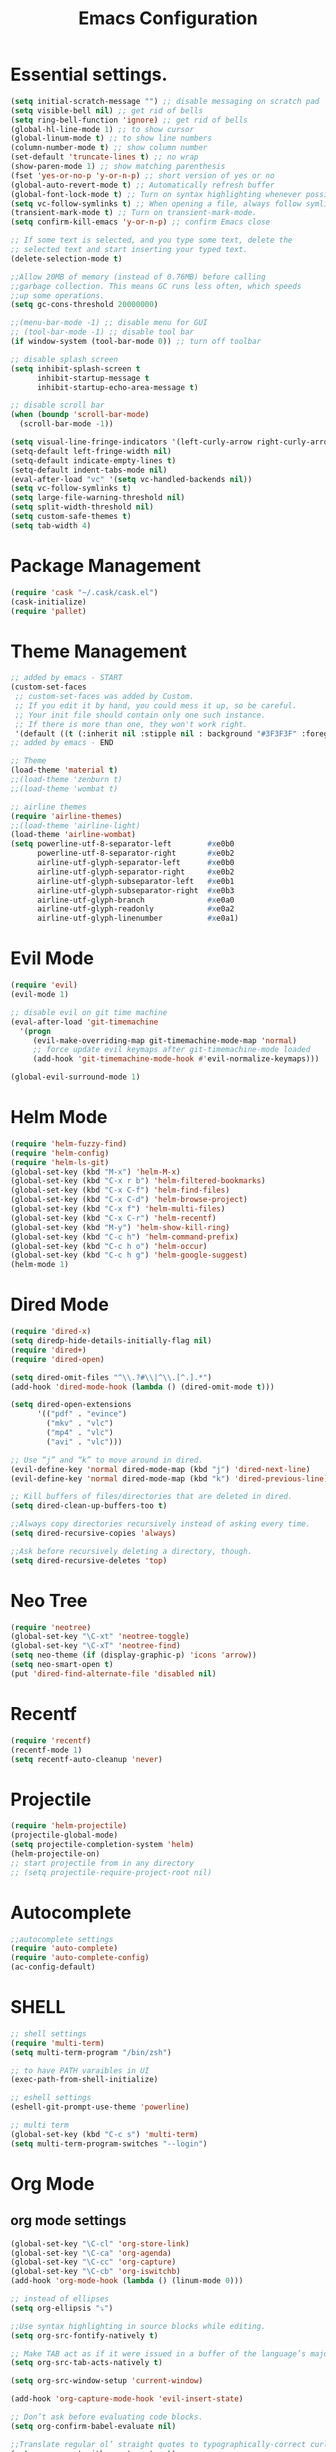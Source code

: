 #+TITLE: Emacs Configuration

* Essential settings.
#+BEGIN_SRC emacs-lisp
(setq initial-scratch-message "") ;; disable messaging on scratch pad
(setq visible-bell nil) ;; get rid of bells
(setq ring-bell-function 'ignore) ;; get rid of bells
(global-hl-line-mode 1) ;; to show cursor
(global-linum-mode t) ;; to show line numbers
(column-number-mode t) ;; show column number
(set-default 'truncate-lines t) ;; no wrap
(show-paren-mode 1) ;; show matching parenthesis 
(fset 'yes-or-no-p 'y-or-n-p) ;; short version of yes or no
(global-auto-revert-mode t) ;; Automatically refresh buffer 
(global-font-lock-mode t) ;; Turn on syntax highlighting whenever possible.
(setq vc-follow-symlinks t) ;; When opening a file, always follow symlinks.
(transient-mark-mode t) ;; Turn on transient-mark-mode.
(setq confirm-kill-emacs 'y-or-n-p) ;; confirm Emacs close

;; If some text is selected, and you type some text, delete the
;; selected text and start inserting your typed text.
(delete-selection-mode t)

;;Allow 20MB of memory (instead of 0.76MB) before calling
;;garbage collection. This means GC runs less often, which speeds
;;up some operations.
(setq gc-cons-threshold 20000000)

;;(menu-bar-mode -1) ;; disable menu for GUI
;; (tool-bar-mode -1) ;; disable tool bar
(if window-system (tool-bar-mode 0)) ;; turn off toolbar

;; disable splash screen
(setq inhibit-splash-screen t
      inhibit-startup-message t
      inhibit-startup-echo-area-message t)

;; disable scroll bar
(when (boundp 'scroll-bar-mode)
  (scroll-bar-mode -1))

(setq visual-line-fringe-indicators '(left-curly-arrow right-curly-arrow))
(setq-default left-fringe-width nil)
(setq-default indicate-empty-lines t)
(setq-default indent-tabs-mode nil)
(eval-after-load "vc" '(setq vc-handled-backends nil))
(setq vc-follow-symlinks t)
(setq large-file-warning-threshold nil)
(setq split-width-threshold nil)
(setq custom-safe-themes t)
(setq tab-width 4)
#+END_SRC
* Package Management 
#+BEGIN_SRC emacs-lisp
(require 'cask "~/.cask/cask.el")
(cask-initialize)
(require 'pallet)
#+END_SRC
* Theme Management
#+BEGIN_SRC emacs-lisp
;; added by emacs - START
(custom-set-faces
 ;; custom-set-faces was added by Custom.
 ;; If you edit it by hand, you could mess it up, so be careful.
 ;; Your init file should contain only one such instance.
 ;; If there is more than one, they won't work right.
 '(default ((t (:inherit nil :stipple nil : background "#3F3F3F" :foreground "#DCDCCC" : inverse-video nil :box nil :strike-through nil : overline nil :underline nil :slant normal : weight normal :height 140 :width normal : foundry "nil" :family "Meslo LG S DZ for Powerline")))))
;; added by emacs - END

;; Theme
(load-theme 'material t)
;;(load-theme 'zenburn t)
;;(load-theme 'wombat t)

;; airline themes
(require 'airline-themes)
;;(load-theme 'airline-light)
(load-theme 'airline-wombat)
(setq powerline-utf-8-separator-left        #xe0b0
      powerline-utf-8-separator-right       #xe0b2
      airline-utf-glyph-separator-left      #xe0b0
      airline-utf-glyph-separator-right     #xe0b2
      airline-utf-glyph-subseparator-left   #xe0b1
      airline-utf-glyph-subseparator-right  #xe0b3
      airline-utf-glyph-branch              #xe0a0
      airline-utf-glyph-readonly            #xe0a2
      airline-utf-glyph-linenumber          #xe0a1)
#+END_SRC
* Evil Mode
#+BEGIN_SRC emacs-lisp
(require 'evil)
(evil-mode 1)

;; disable evil on git time machine
(eval-after-load 'git-timemachine
  '(progn
     (evil-make-overriding-map git-timemachine-mode-map 'normal)
     ;; force update evil keymaps after git-timemachine-mode loaded
     (add-hook 'git-timemachine-mode-hook #'evil-normalize-keymaps)))

(global-evil-surround-mode 1)
#+END_SRC
* Helm Mode 
#+BEGIN_SRC emacs-lisp
(require 'helm-fuzzy-find)
(require 'helm-config)
(require 'helm-ls-git)
(global-set-key (kbd "M-x") 'helm-M-x)
(global-set-key (kbd "C-x r b") 'helm-filtered-bookmarks)
(global-set-key (kbd "C-x C-f") 'helm-find-files)
(global-set-key (kbd "C-x C-d") 'helm-browse-project)
(global-set-key (kbd "C-x f") 'helm-multi-files)
(global-set-key (kbd "C-x C-r") 'helm-recentf)
(global-set-key (kbd "M-y") 'helm-show-kill-ring)
(global-set-key (kbd "C-c h") 'helm-command-prefix)
(global-set-key (kbd "C-c h o") 'helm-occur)
(global-set-key (kbd "C-c h g") 'helm-google-suggest)
(helm-mode 1)
#+END_SRC
* Dired Mode
#+BEGIN_SRC emacs-lisp
  (require 'dired-x)
  (setq diredp-hide-details-initially-flag nil)
  (require 'dired+)
  (require 'dired-open)

  (setq dired-omit-files "^\\.?#\\|^\\.[^.].*")
  (add-hook 'dired-mode-hook (lambda () (dired-omit-mode t)))

  (setq dired-open-extensions
        '(("pdf" . "evince")
          ("mkv" . "vlc")
          ("mp4" . "vlc")
          ("avi" . "vlc")))

  ;; Use “j” and “k” to move around in dired.
  (evil-define-key 'normal dired-mode-map (kbd "j") 'dired-next-line)
  (evil-define-key 'normal dired-mode-map (kbd "k") 'dired-previous-line)

  ;; Kill buffers of files/directories that are deleted in dired.
  (setq dired-clean-up-buffers-too t)

  ;;Always copy directories recursively instead of asking every time.
  (setq dired-recursive-copies 'always)

  ;;Ask before recursively deleting a directory, though.
  (setq dired-recursive-deletes 'top)
#+END_SRC
* Neo Tree
#+BEGIN_SRC emacs-lisp
(require 'neotree)
(global-set-key "\C-xt" 'neotree-toggle)
(global-set-key "\C-xT" 'neotree-find)
(setq neo-theme (if (display-graphic-p) 'icons 'arrow))
(setq neo-smart-open t)
(put 'dired-find-alternate-file 'disabled nil)
#+END_SRC
* Recentf
#+BEGIN_SRC emacs-lisp
(require 'recentf)
(recentf-mode 1)
(setq recentf-auto-cleanup 'never)
#+END_SRC
* Projectile
#+BEGIN_SRC emacs-lisp
(require 'helm-projectile)
(projectile-global-mode)
(setq projectile-completion-system 'helm)
(helm-projectile-on)
;; start projectile from in any directory
;; (setq projectile-require-project-root nil)
#+END_SRC
* Autocomplete
#+BEGIN_SRC emacs-lisp
;;autocomplete settings
(require 'auto-complete)
(require 'auto-complete-config)
(ac-config-default)
#+END_SRC
* SHELL
#+BEGIN_SRC emacs-lisp
;; shell settings
(require 'multi-term)
(setq multi-term-program "/bin/zsh")

;; to have PATH varaibles in UI
(exec-path-from-shell-initialize)

;; eshell settings
(eshell-git-prompt-use-theme 'powerline)

;; multi term
(global-set-key (kbd "C-c s") 'multi-term)
(setq multi-term-program-switches "--login")
#+END_SRC
* Org Mode
** org mode settings
   #+BEGIN_SRC emacs-lisp
    (global-set-key "\C-cl" 'org-store-link)
    (global-set-key "\C-ca" 'org-agenda)
    (global-set-key "\C-cc" 'org-capture)
    (global-set-key "\C-cb" 'org-iswitchb)
    (add-hook 'org-mode-hook (lambda () (linum-mode 0)))

    ;; instead of ellipses
    (setq org-ellipsis "⤵")

    ;;Use syntax highlighting in source blocks while editing.
    (setq org-src-fontify-natively t)

    ;; Make TAB act as if it were issued in a buffer of the language’s major mode.
    (setq org-src-tab-acts-natively t)

    (setq org-src-window-setup 'current-window)

    (add-hook 'org-capture-mode-hook 'evil-insert-state)
    
    ;; Don’t ask before evaluating code blocks.
    (setq org-confirm-babel-evaluate nil)

    ;;Translate regular ol’ straight quotes to typographically-correct curly quotes when exporting.
    (setq org-export-with-smart-quotes t)

    ;; Don’t include a footer with my contact and publishing information at the bottom of every exported HTML document.
    (setq org-html-postamble nil)

    ;; Exporting to PDF 
    (setq org-latex-pdf-process
      '("pdflatex -shell-escape -interaction nonstopmode -output-directory %o %f"
        "pdflatex -shell-escape -interaction nonstopmode -output-directory %o %f"
        "pdflatex -shell-escape -interaction nonstopmode -output-directory %o %f"))
    
    ;; Include the minted package in all of my LaTeX exports.
    (add-to-list 'org-latex-packages-alist '("" "minted"))
    (setq org-latex-listings 'minted)   

    ;; log time when task is done
    (setq org-log-done 'time)

    (setq org-directory "~/org")

    (defun org-file-path (filename)
    "Return the absolute address of an org file, given its relative name."
    (concat (file-name-as-directory org-directory) filename))

    (setq org-index-file (org-file-path "index.org"))
    (setq org-archive-location
    (concat (org-file-path "archive.org") "::* From %s"))
    (setq org-agenda-files (list org-index-file))

    (defun raj/mark-done-and-archive ()
    "Mark the state of an org-mode item as DONE and archive it."
    (interactive)
    (org-todo 'done)
    (org-archive-subtree))

    (define-key org-mode-map (kbd "C-c t") 'raj/mark-done-and-archive)

    (setq org-capture-templates
    '(("b" "Blog idea"
        entry
        (file (org-file-path "blog-ideas.org"))
        "* TODO %?\n")

    ("g" "Groceries"
        checkitem
        (file (org-file-path "groceries.org")))

    ("l" "Today I Learned..."
        entry
        (file+datetree (org-file-path "til.org"))
        "* %?\n")

    ("w" "Work log..."
        entry
        (file+datetree (org-file-path "work.org"))
        "* %?\n")

    ("r" "Reading"
        checkitem
        (file+headline (org-file-path "to-read.org") "List [/]"))

    ("t" "Todo"
        entry
        (file+headline org-index-file "Tasks")
        "* TODO %?\n")))

    ;; Hit M-n to quickly open up a capture template for a new todo.
    (defun org-capture-todo ()
    (interactive)
    (org-capture :keys "t"))

    (global-set-key (kbd "M-n") 'org-capture-todo)
    (add-hook 'gfm-mode-hook
            (lambda () (local-set-key (kbd "M-n") 'org-capture-todo)))
    (add-hook 'haskell-mode-hook
            (lambda () (local-set-key (kbd "M-n") 'org-capture-todo)))
   #+END_SRC
** org bullets
   #+BEGIN_SRC emacs-lisp
    (require 'org-bullets)
    (setq org-bullets-face-name (quote org-bullet-face))
    (add-hook 'org-mode-hook (lambda () (org-bullets-mode 1)))
   #+END_SRC
** org mode presentations
   #+BEGIN_SRC emacs-lisp
    (require 'ox-reveal)
    ;;(setq org-reveal-root "file:///~/Documents/reveal.js")
    (setq org-reveal-root "http://cdn.jsdelivr.net/reveal.js/3.0.0/")
    ;; Allow export to markdown and beamer (for presentations).
    (require 'ox-md)
    (require 'ox-beamer)
   #+END_SRC
* UTF-8
#+BEGIN_SRC emacs-lisp
;; utf-8 settings
;; disable CJK coding/encoding (Chinese/Japanese/Korean characters)
(setq utf-translate-cjk-mode nil)

(set-language-environment 'utf-8)
(setq locale-coding-system 'utf-8)

;; set the default encoding system
(prefer-coding-system 'utf-8)
(setq default-file-name-coding-system 'utf-8)
(set-default-coding-systems 'utf-8)
(set-terminal-coding-system 'utf-8)
(set-keyboard-coding-system 'utf-8)
;; backwards compatibility as default-buffer-file-coding-system
;; is deprecated in 23.2.
(if (boundp buffer-file-coding-system)
    (setq buffer-file-coding-system 'utf-8)
  (setq default-buffer-file-coding-system 'utf-8))

;; Treat clipboard input as UTF-8 string first; compound text next, etc.
(setq x-select-request-type '(UTF8_STRING COMPOUND_TEXT TEXT STRING))
#+END_SRC
* GTAGS
#+BEGIN_SRC emacs-lisp
(add-hook 'c-mode-common-hook
          (lambda ()
            (when (derived-mode-p 'c-mode 'c++-mode 'java-mode)
                (ggtags-mode 1)
                (define-key ggtags-mode-map (kbd "C-c g d") 'ggtags-find-definition)
                (define-key ggtags-mode-map (kbd "C-c g s") 'ggtags-find-other-symbol)
                (define-key ggtags-mode-map (kbd "C-c g h") 'ggtags-view-tag-history)
                (define-key ggtags-mode-map (kbd "C-c g r") 'ggtags-find-reference)
                (define-key ggtags-mode-map (kbd "C-c g f") 'ggtags-find-file)
                (define-key ggtags-mode-map (kbd "C-c g c") 'ggtags-create-tags)
                (define-key ggtags-mode-map (kbd "C-c g u") 'ggtags-update-tags))))

(with-eval-after-load 'ggtags
    (evil-make-overriding-map ggtags-mode-map)
    ;; force update evil keymaps after ggtags-mode loaded
    (add-hook 'ggtags-mode-hook #'evil-normalize-keymaps))
#+END_SRC
* GIT
** Magit settings
#+BEGIN_SRC emacs-lisp
(global-set-key (kbd "C-x g") 'magit-status)
#+END_SRC
** Git gutter
#+BEGIN_SRC emacs-lisp
(global-git-gutter-mode +1)
(global-set-key (kbd "C-x C-g") 'git-gutter)
(global-set-key (kbd "C-x v =") 'git-gutter:popup-hunk)
;; Jump to next/previous hunk
(global-set-key (kbd "C-x p") 'git-gutter:previous-hunk)
(global-set-key (kbd "C-x n") 'git-gutter:next-hunk)
;; Stage current hunk
(global-set-key (kbd "C-x v s") 'git-gutter:stage-hunk)
;; Revert current hunk
(global-set-key (kbd "C-x v r") 'git-gutter:revert-hunk)
;; Mark current hunk
(global-set-key (kbd "C-x v SPC") #'git-gutter:mark-hunk)
#+END_SRC
** smerge mode
#+BEGIN_SRC emacs-lisp
(setq smerge-command-prefix "\C-cv")
(defun my-enable-smerge-maybe ()
  (when (and buffer-file-name (vc-backend buffer-file-name))
    (save-excursion
      (goto-char (point-min))
      (when (re-search-forward "^<<<<<<< " nil t)
        (smerge-mode +1)))))
(add-hook 'buffer-list-update-hook #'my-enable-smerge-maybe)
#+END_SRC
* Ivy, Counsel, Swiper  
#+BEGIN_SRC emacs-lisp
(ivy-mode 1)
(setq ivy-use-virtual-buffers t)
(global-set-key "\C-s" 'swiper)
(global-set-key (kbd "C-c C-r") 'ivy-resume)
(global-set-key (kbd "<f6>") 'ivy-resume)
(global-set-key (kbd "M-x") 'counsel-M-x)
(global-set-key (kbd "C-x C-f") 'counsel-find-file)
(global-set-key (kbd "<f1> f") 'counsel-describe-function)
(global-set-key (kbd "<f1> v") 'counsel-describe-variable)
(global-set-key (kbd "<f1> l") 'counsel-load-library)
(global-set-key (kbd "<f2> i") 'counsel-info-lookup-symbol)
(global-set-key (kbd "<f2> u") 'counsel-unicode-char)
(global-set-key (kbd "C-c C-g") 'counsel-git)
(global-set-key (kbd "C-c j") 'counsel-git-grep)
(global-set-key (kbd "C-c k") 'counsel-ag)
(global-set-key (kbd "C-x l") 'counsel-locate)
#+END_SRC
* Engine Mode
#+BEGIN_SRC emacs-lisp
(require 'engine-mode)

(defengine duckduckgo
  "https://duckduckgo.com/?q=%s"
  :keybinding "d")

(defengine github
  "https://github.com/search?ref=simplesearch&q=%s"
  :keybinding "g")

(defengine google
  "http://www.google.com/search?ie=utf-8&oe=utf-8&q=%s"
  :keybinding "o")

(defengine rfcs
  "http://pretty-rfc.herokuapp.com/search?q=%s")

(defengine stack-overflow
  "https://stackoverflow.com/search?q=%s"
  :keybinding "s")

(defengine wikipedia
  "http://www.wikipedia.org/search-redirect.php?language=en&go=Go&search=%s"
  :keybinding "w")

(defengine wiktionary
  "https://www.wikipedia.org/search-redirect.php?family=wiktionary&language=en&go=Go&search=%s")

(engine-mode t)
#+END_SRC
* Custom 
** Change windows settings
    #+BEGIN_SRC emacs-lisp
    (defun toggle-window-split ()
    (interactive)
    (if (= (count-windows) 2)
      (let* ((this-win-buffer (window-buffer))
         (next-win-buffer (window-buffer (next-window)))
         (this-win-edges (window-edges (selected-window)))
         (next-win-edges (window-edges (next-window)))
         (this-win-2nd (not (and (<= (car this-win-edges)
                     (car next-win-edges))
                     (<= (cadr this-win-edges)
                     (cadr next-win-edges)))))
         (splitter
          (if (= (car this-win-edges)
             (car (window-edges (next-window))))
          'split-window-horizontally
        'split-window-vertically)))
    (delete-other-windows)
    (let ((first-win (selected-window)))
      (funcall splitter)
      (if this-win-2nd (other-window 1))
      (set-window-buffer (selected-window) this-win-buffer)
      (set-window-buffer (next-window) next-win-buffer)
      (select-window first-win)
      (if this-win-2nd (other-window 1))))))
      (global-set-key (kbd "C-x |") 'toggle-window-split)
    #+END_SRC
** Copy file path to clipboard
   #+BEGIN_SRC emacs-lisp
    (defun my-put-file-name-on-clipboard ()
    "Put the current file name on the clipboard"
    (interactive)
    (let ((filename (if (equal major-mode 'dired-mode)
                        default-directory
                        (buffer-file-name))))
        (when filename
        (with-temp-buffer
            (insert filename)
            (clipboard-kill-region (point-min) (point-max)))
        (message filename))))
   #+END_SRC
** Utility functions
   #+BEGIN_SRC emacs-lisp
    ;; create empty buffer
    (defun raj/generate-scratch-buffer ()
    "Create and switch to a temporary scratch buffer with a random name."
    (interactive)
    (switch-to-buffer (make-temp-name "scratch-")))
    (global-set-key (kbd "C-x e") 'raj/generate-scratch-buffer)

    ;; delete current buffer
    (defun raj/kill-current-buffer ()
    "Kill the current buffer without prompting."
    (interactive)
    (kill-buffer (current-buffer)))
    (global-set-key (kbd "C-x k") 'raj/kill-current-buffer)

    ;; increase, decrease & reset font size
    (defun sensible-defaults/reset-text-size ()
    (interactive)
    (text-scale-set 0))
    (defun sensible-defaults/bind-keys-to-change-text-size ()
    "Bind C-+ and C-- to increase and decrease text size, respectively."
    (define-key global-map (kbd "C-)") 'sensible-defaults/reset-text-size)
    (define-key global-map (kbd "C-+") 'text-scale-increase)
    (define-key global-map (kbd "C-=") 'text-scale-increase)
    (define-key global-map (kbd "C-_") 'text-scale-decrease)
    (define-key global-map (kbd "C--") 'text-scale-decrease))
    (sensible-defaults/bind-keys-to-change-text-size)
    
    ;; back up to temp directory
    (defun sensible-defaults/backup-to-temp-directory ()
    "Store backups and auto-saved files in
    TEMPORARY-FILE-DIRECTORY (which defaults to /tmp on Unix),
    instead of in the same directory as the file. This means we're
    still making backups, but not where they'll get in the way.
    WARNING: on most Unix-like systems /tmp is volatile, in-memory
    storage, so your backups won't survive if your computer crashes!
    If you're not willing to take this risk, you shouldn't enable
    this setting."
    (setq backup-directory-alist
            `((".*" . ,temporary-file-directory)))
    (setq auto-save-file-name-transforms
            `((".*" ,temporary-file-directory t))))
    (sensible-defaults/backup-to-temp-directory)
   #+END_SRC
* Other modes
** Winner
   #+BEGIN_SRC emacs-lisp
     (winner-mode t) ;; quickly move between buffers
   #+END_SRC
** JAVA
   #+BEGIN_SRC emacs-lisp
    (global-set-key (kbd "C-h j") 'javadoc-lookup)
   #+END_SRC
** Ditta
   #+BEGIN_SRC emacs-lisp
    (org-babel-do-load-languages
    'org-babel-load-languages '(
            (python . t)
            (ditaa . t))
    )
    (eval-after-load "artist"
    '(define-key artist-mode-map [(down-mouse-3)] 'artist-mouse-choose-operation)
    )
    (setq org-ditaa-jar-path "/Users/rchint1/Documents/ditaa/ditaa0_9.jar")
   #+END_SRC
** Multiple cursors
   #+BEGIN_SRC emacs-lisp
    (require 'multiple-cursors)
    (global-set-key (kbd "C-S-c C-S-c") 'mc/edit-lines)
    (global-set-key (kbd "C->") 'mc/mark-next-like-this)
    (global-set-key (kbd "C-<") 'mc/mark-previous-like-this)
    (global-set-key (kbd "C-c C-<") 'mc/mark-all-like-this)
   #+END_SRC
** Jump Mode
   #+BEGIN_SRC emacs-lisp
    (autoload
    'ace-jump-mode
    "ace-jump-mode"
    "Emacs quick move minor mode"
    t)
    ;; you can select the key you prefer to
    ;;If you use evil
    (define-key evil-normal-state-map (kbd "SPC") 'ace-jump-mode)
   #+END_SRC
** Which key
   #+BEGIN_SRC emacs-lisp
    (require 'which-key)
    (which-key-mode)
   #+END_SRC
** Undo Tree
   #+BEGIN_SRC emacs-lisp
    (global-undo-tree-mode) 
    (global-set-key (kbd "M-/") 'undo-tree-visualize)
   #+END_SRC
** Switch Window
   #+BEGIN_SRC emacs-lisp
    (require 'switch-window)
    (global-set-key (kbd "C-M-z") 'switch-window)
   #+END_SRC
** Web Mode
   #+BEGIN_SRC emacs-lisp
    (add-hook 'web-mode-hook
          (lambda ()
            (rainbow-mode)
            (rspec-mode)
            (setq web-mode-markup-indent-offset 2)))
    (add-to-list 'auto-mode-alist '("\\.jsp\\'" . web-mode))
   #+END_SRC
** Wgrep
   #+BEGIN_SRC emacs-lisp
    (eval-after-load 'grep
    '(define-key grep-mode-map
        (kbd "C-x C-q") 'wgrep-change-to-wgrep-mode))

    (eval-after-load 'wgrep
    '(define-key grep-mode-map
        (kbd "C-c C-c") 'wgrep-finish-edit))

    (setq wgrep-auto-save-buffer t)
   #+END_SRC

** Company
   #+BEGIN_SRC emacs-lisp
    (add-hook 'after-init-hook 'global-company-mode)
   #+END_SRC


